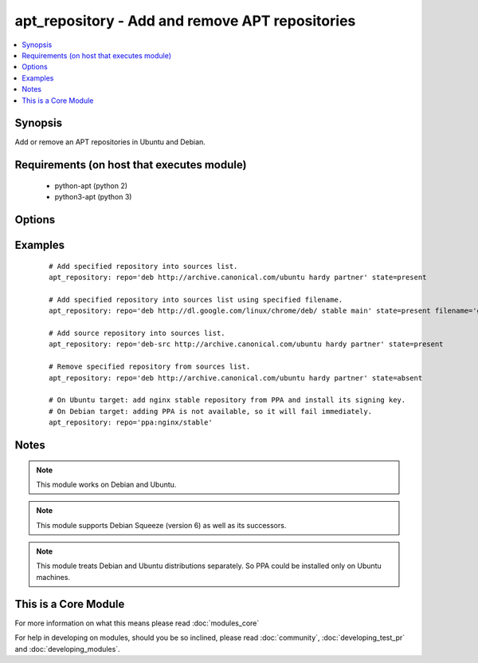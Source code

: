 .. _apt_repository:


apt_repository - Add and remove APT repositories
++++++++++++++++++++++++++++++++++++++++++++++++



.. contents::
   :local:
   :depth: 1


Synopsis
--------

Add or remove an APT repositories in Ubuntu and Debian.


Requirements (on host that executes module)
-------------------------------------------

  * python-apt (python 2)
  * python3-apt (python 3)


Options
-------

.. raw:: html

    <table border=1 cellpadding=4>
    <tr>
    <th class="head">parameter</th>
    <th class="head">required</th>
    <th class="head">default</th>
    <th class="head">choices</th>
    <th class="head">comments</th>
    </tr>
            <tr>
    <td>filename<br/><div style="font-size: small;"> (added in 2.1)</div></td>
    <td>no</td>
    <td></td>
        <td><ul></ul></td>
        <td><div>Sets the name of the source list file in sources.list.d. Defaults to a file name based on the repository source url. The .list extension will be automatically added.</div></td></tr>
            <tr>
    <td>mode<br/><div style="font-size: small;"> (added in 1.6)</div></td>
    <td>no</td>
    <td>420</td>
        <td><ul></ul></td>
        <td><div>The octal mode for newly created files in sources.list.d</div></td></tr>
            <tr>
    <td>repo<br/><div style="font-size: small;"></div></td>
    <td>yes</td>
    <td>none</td>
        <td><ul></ul></td>
        <td><div>A source string for the repository.</div></td></tr>
            <tr>
    <td>state<br/><div style="font-size: small;"></div></td>
    <td>no</td>
    <td>present</td>
        <td><ul><li>absent</li><li>present</li></ul></td>
        <td><div>A source string state.</div></td></tr>
            <tr>
    <td>update_cache<br/><div style="font-size: small;"></div></td>
    <td>no</td>
    <td>yes</td>
        <td><ul><li>yes</li><li>no</li></ul></td>
        <td><div>Run the equivalent of <code>apt-get update</code> when a change occurs.  Cache updates are run after making changes.</div></td></tr>
            <tr>
    <td>validate_certs<br/><div style="font-size: small;"> (added in 1.8)</div></td>
    <td>no</td>
    <td>yes</td>
        <td><ul><li>yes</li><li>no</li></ul></td>
        <td><div>If <code>no</code>, SSL certificates for the target repo will not be validated. This should only be used on personally controlled sites using self-signed certificates.</div></td></tr>
        </table>
    </br>



Examples
--------

 ::

    # Add specified repository into sources list.
    apt_repository: repo='deb http://archive.canonical.com/ubuntu hardy partner' state=present
    
    # Add specified repository into sources list using specified filename.
    apt_repository: repo='deb http://dl.google.com/linux/chrome/deb/ stable main' state=present filename='google-chrome'
    
    # Add source repository into sources list.
    apt_repository: repo='deb-src http://archive.canonical.com/ubuntu hardy partner' state=present
    
    # Remove specified repository from sources list.
    apt_repository: repo='deb http://archive.canonical.com/ubuntu hardy partner' state=absent
    
    # On Ubuntu target: add nginx stable repository from PPA and install its signing key.
    # On Debian target: adding PPA is not available, so it will fail immediately.
    apt_repository: repo='ppa:nginx/stable'


Notes
-----

.. note:: This module works on Debian and Ubuntu.
.. note:: This module supports Debian Squeeze (version 6) as well as its successors.
.. note:: This module treats Debian and Ubuntu distributions separately. So PPA could be installed only on Ubuntu machines.


    
This is a Core Module
---------------------

For more information on what this means please read :doc:`modules_core`

    
For help in developing on modules, should you be so inclined, please read :doc:`community`, :doc:`developing_test_pr` and :doc:`developing_modules`.

